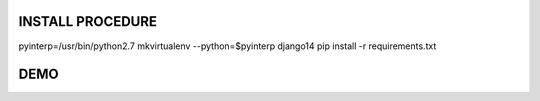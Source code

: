 
INSTALL PROCEDURE
=================

pyinterp=/usr/bin/python2.7
mkvirtualenv --python=$pyinterp django14
pip install -r requirements.txt


DEMO
====
